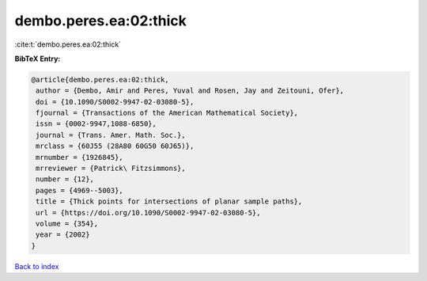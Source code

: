 dembo.peres.ea:02:thick
=======================

:cite:t:`dembo.peres.ea:02:thick`

**BibTeX Entry:**

.. code-block:: bibtex

   @article{dembo.peres.ea:02:thick,
    author = {Dembo, Amir and Peres, Yuval and Rosen, Jay and Zeitouni, Ofer},
    doi = {10.1090/S0002-9947-02-03080-5},
    fjournal = {Transactions of the American Mathematical Society},
    issn = {0002-9947,1088-6850},
    journal = {Trans. Amer. Math. Soc.},
    mrclass = {60J55 (28A80 60G50 60J65)},
    mrnumber = {1926845},
    mrreviewer = {Patrick\ Fitzsimmons},
    number = {12},
    pages = {4969--5003},
    title = {Thick points for intersections of planar sample paths},
    url = {https://doi.org/10.1090/S0002-9947-02-03080-5},
    volume = {354},
    year = {2002}
   }

`Back to index <../By-Cite-Keys.rst>`_
